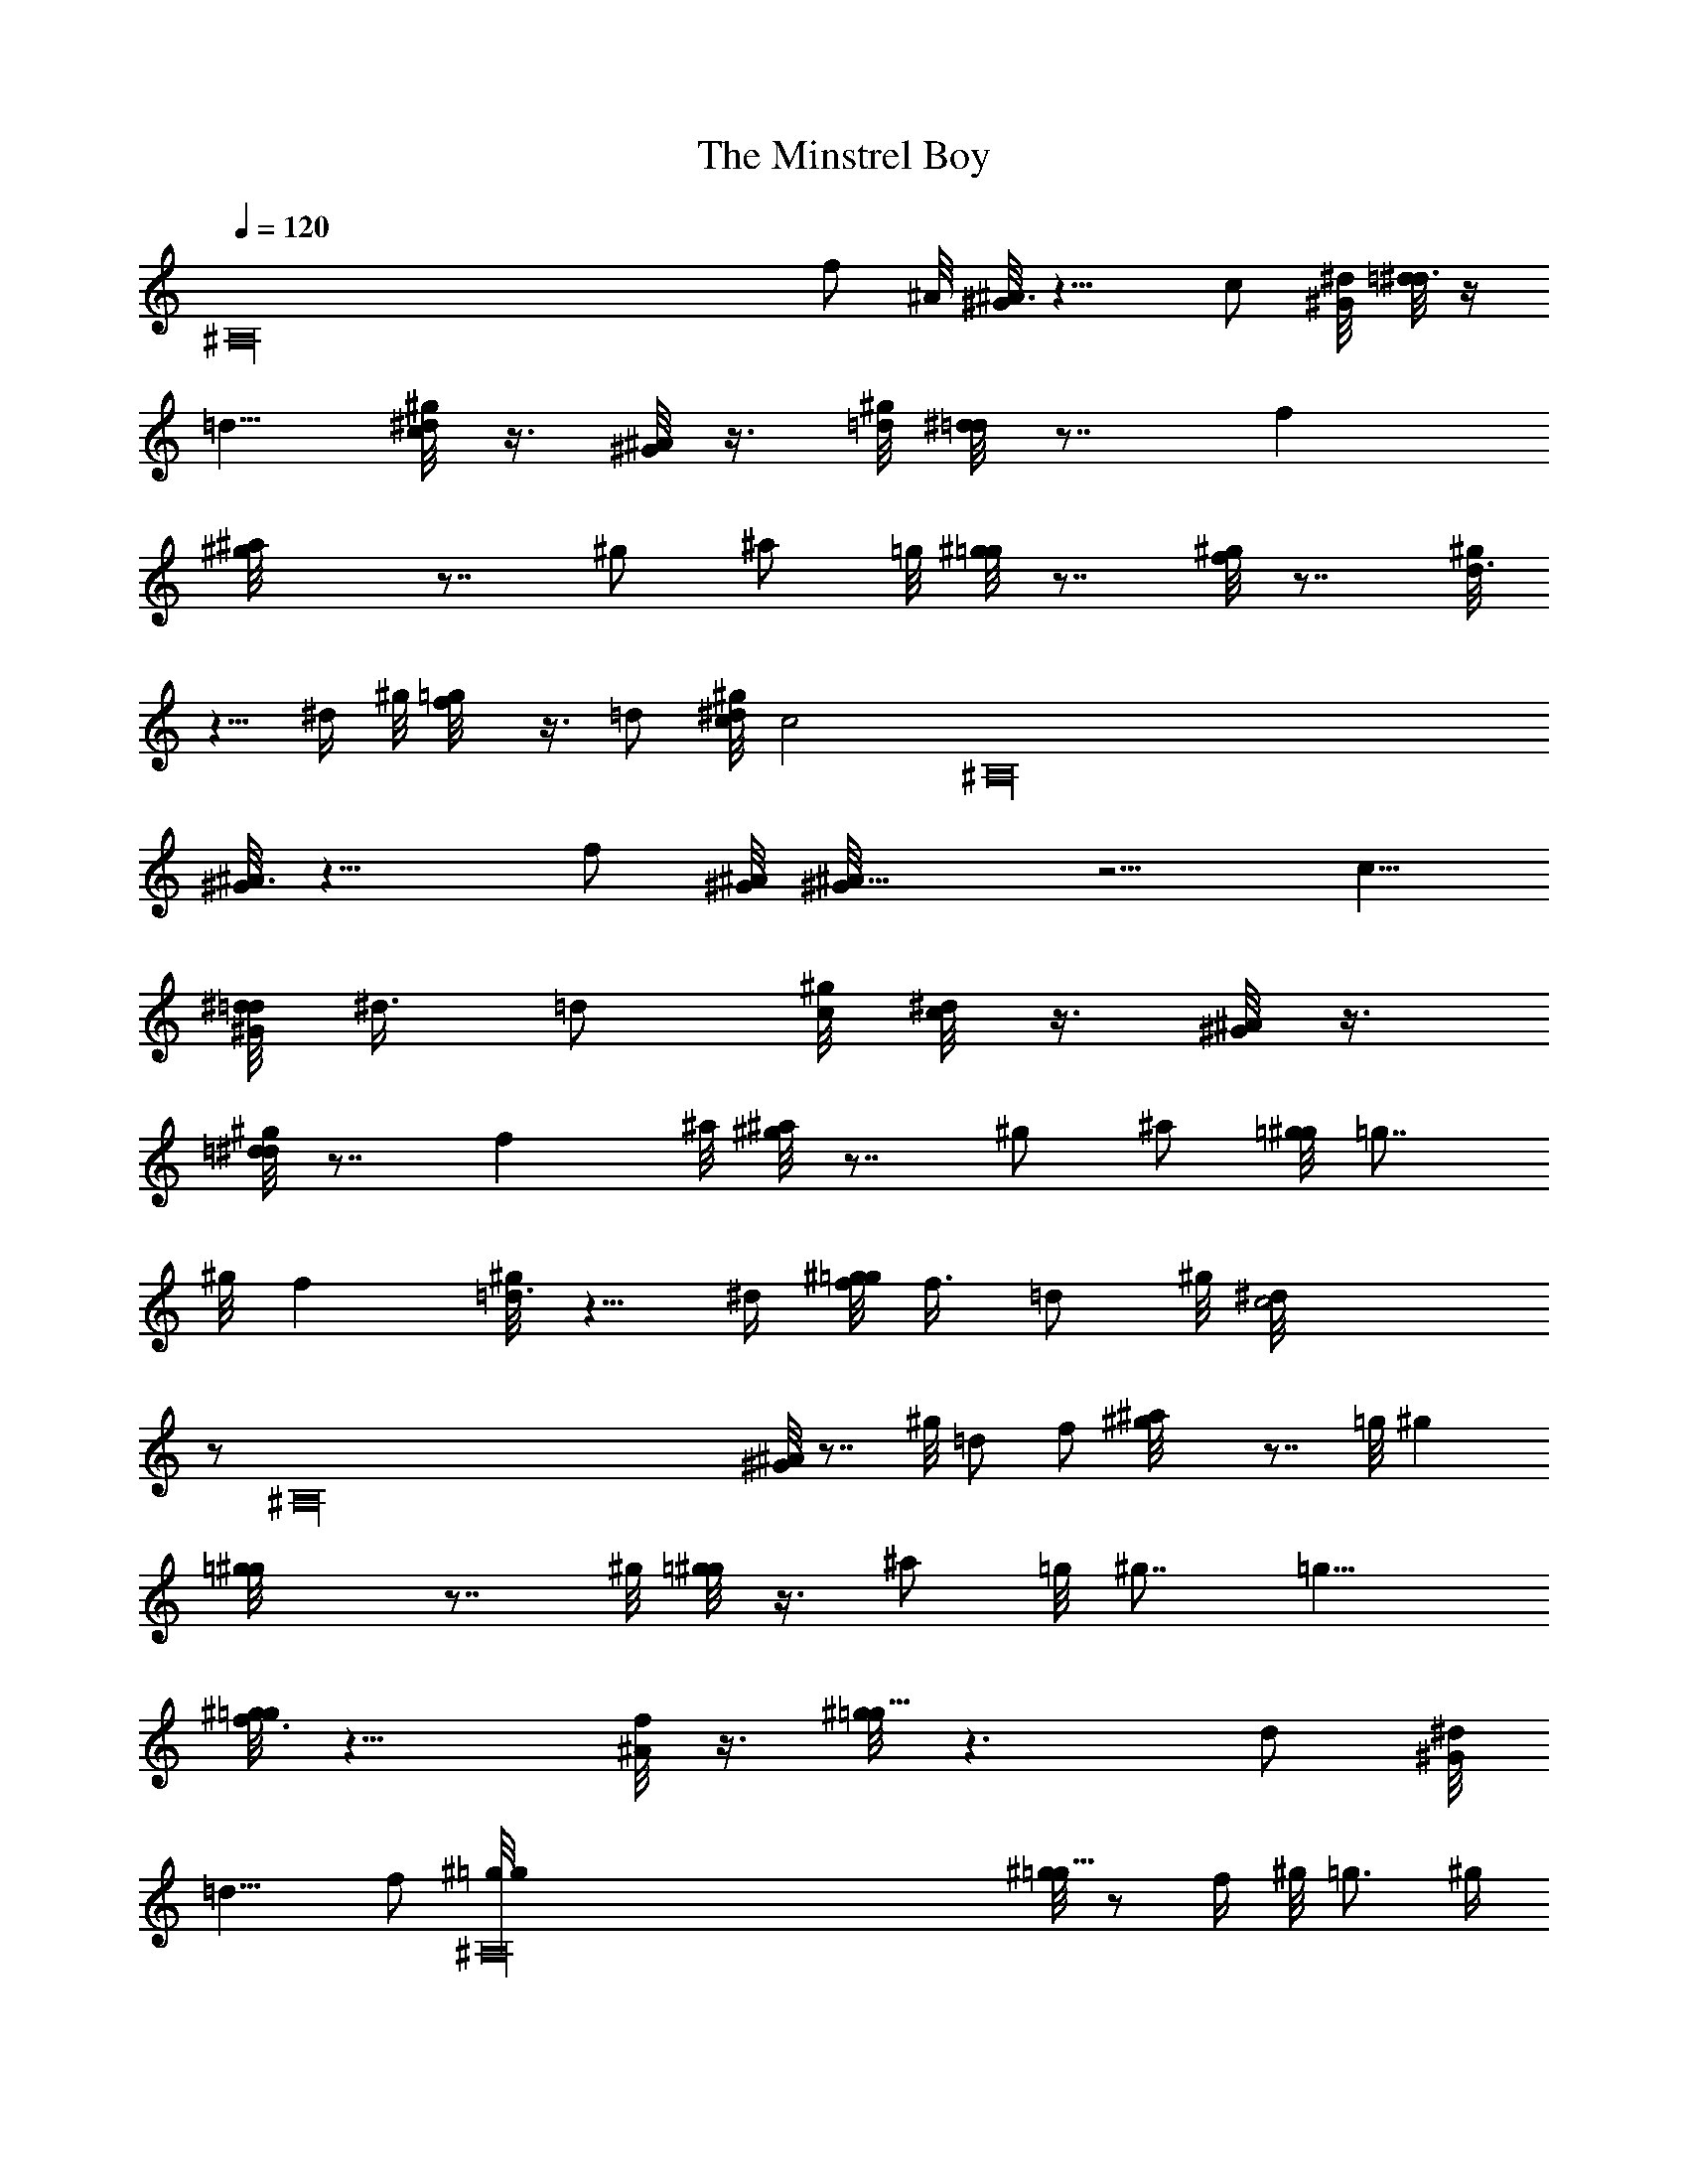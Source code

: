 X: 1
T: The Minstrel Boy
Z: by Tiamo/Skjald
L: 1/4
Q: 1/4=120
K: C
[^A,16z3/2] f/2 ^A/8 [^G/8^A3/2] z11/8 c/2 [^G/8^d/8] [=d/8^d3/8] z/4
=d5/8 [^g/8c/2^d/8] z3/8 [^G/8^A/2] z3/8 [^g/8=d/8] [^d/8=d] z7/8 f
[^a^g/8] z7/8 ^g/2 ^a/2 =g/8 [^g/8=g] z7/8 [^g/8f] z7/8 [^g/8d3/4]
z5/8 ^d/4 ^g/8 [f/2=g/8] z3/8 =d/2 [^g/8c/8^d/8] [c2z5/4] [^A,16z3/4]
[^G/8^A3/2] z11/8 f/2 [^A/8^G/8] [^A11/8^G/8] z5/4 c5/8
[^G/8^d/8=d/8] ^d3/8 =d/2 [^g/8c/8] [^d/8c/2] z3/8 [^G/8^A/2] z3/8
[^g/8=d^d/8] z7/8 f ^a/8 [^g/8^a] z7/8 ^g/2 ^a/2 [=g/8^g/8] =g7/8
^g/8 f [^g/8=d3/4] z5/8 ^d/4 [^g/8f/8=g/8] f3/8 =d/2 ^g/8 [c2^d/8]
z/2 [^A,16z11/8] [^G/8^A] z7/8 ^g/8 =d/2 f/2 [^a^g/8] z7/8 =g/8 ^g
[=g^g/8] z7/8 ^g/8 [=g/8^g/2] z3/8 ^a/2 =g/8 ^g7/8 =g9/8
[^g/8f3/2=g/8] z11/8 [^A/8f/2] z3/8 [^g/8=g13/8] z3/2 d/2 [^G/8^d/8]
=d11/8 f/2 [^A,16^g/8=g/8] [^g/8=g5/8] z/2 f/4 ^g/8 =g3/4 ^g/4
[^a^g/8] z7/8 [^g/8^a] z7/8 ^A/8 [^G/8^A3/2] z11/8 c/2 [^G/8^d/8]
[=d/8^d3/8] z/4 =d/2 ^g/8 [c/2^d/8] z3/8 [^G/8^A/2] z3/8 [^g/8=d/8]
[^d/8=d] z7/8 f [^a^g/8] z7/8 ^g/2 ^a/2 =g/8 [^g/8=g] z7/8 [^g/8f]
z7/8 [^g/8d3/4] z5/8 ^d/4 ^g/8 [f/2=g/8] z/8 [^A,35/8z/4] =d/2
[^g/8c2^d/8] z15/8 ^G/8 ^A3/2